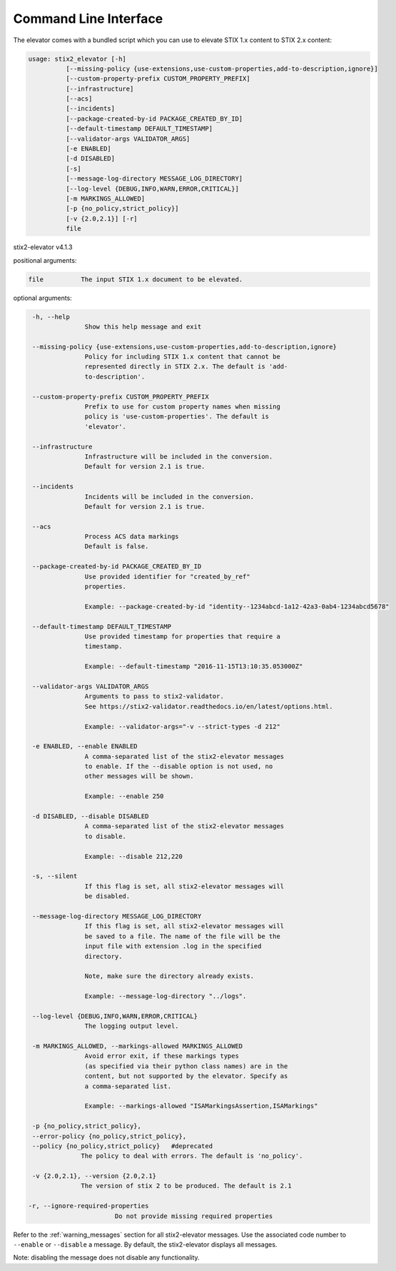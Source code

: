 Command Line Interface
===========================

The elevator comes with a bundled script which you can use to elevate
STIX 1.x content to STIX 2.x content:

.. code-block:: text

    usage: stix2_elevator [-h]
              [--missing-policy {use-extensions,use-custom-properties,add-to-description,ignore}]
              [--custom-property-prefix CUSTOM_PROPERTY_PREFIX]
              [--infrastructure]
              [--acs]
              [--incidents]
              [--package-created-by-id PACKAGE_CREATED_BY_ID]
              [--default-timestamp DEFAULT_TIMESTAMP]
              [--validator-args VALIDATOR_ARGS]
              [-e ENABLED]
              [-d DISABLED]
              [-s]
              [--message-log-directory MESSAGE_LOG_DIRECTORY]
              [--log-level {DEBUG,INFO,WARN,ERROR,CRITICAL}]
              [-m MARKINGS_ALLOWED]
              [-p {no_policy,strict_policy}]
              [-v {2.0,2.1}] [-r]
              file


stix2-elevator v4.1.3

positional arguments:

.. code-block:: text

  file          The input STIX 1.x document to be elevated.

optional arguments:

.. code-block:: text

  -h, --help
                Show this help message and exit

  --missing-policy {use-extensions,use-custom-properties,add-to-description,ignore}
                Policy for including STIX 1.x content that cannot be
                represented directly in STIX 2.x. The default is 'add-
                to-description'.

  --custom-property-prefix CUSTOM_PROPERTY_PREFIX
                Prefix to use for custom property names when missing
                policy is 'use-custom-properties'. The default is
                'elevator'.

  --infrastructure
                Infrastructure will be included in the conversion.
                Default for version 2.1 is true.

  --incidents
                Incidents will be included in the conversion.
                Default for version 2.1 is true.

  --acs
                Process ACS data markings
                Default is false.

  --package-created-by-id PACKAGE_CREATED_BY_ID
                Use provided identifier for "created_by_ref"
                properties.

                Example: --package-created-by-id "identity--1234abcd-1a12-42a3-0ab4-1234abcd5678"

  --default-timestamp DEFAULT_TIMESTAMP
                Use provided timestamp for properties that require a
                timestamp.

                Example: --default-timestamp "2016-11-15T13:10:35.053000Z"

  --validator-args VALIDATOR_ARGS
                Arguments to pass to stix2-validator.
                See https://stix2-validator.readthedocs.io/en/latest/options.html.

                Example: --validator-args="-v --strict-types -d 212"

  -e ENABLED, --enable ENABLED
                A comma-separated list of the stix2-elevator messages
                to enable. If the --disable option is not used, no
                other messages will be shown.

                Example: --enable 250

  -d DISABLED, --disable DISABLED
                A comma-separated list of the stix2-elevator messages
                to disable.

                Example: --disable 212,220

  -s, --silent
                If this flag is set, all stix2-elevator messages will
                be disabled.

  --message-log-directory MESSAGE_LOG_DIRECTORY
                If this flag is set, all stix2-elevator messages will
                be saved to a file. The name of the file will be the
                input file with extension .log in the specified
                directory.

                Note, make sure the directory already exists.

                Example: --message-log-directory "../logs".

  --log-level {DEBUG,INFO,WARN,ERROR,CRITICAL}
                The logging output level.

  -m MARKINGS_ALLOWED, --markings-allowed MARKINGS_ALLOWED
                Avoid error exit, if these markings types
                (as specified via their python class names) are in the
                content, but not supported by the elevator. Specify as
                a comma-separated list.

                Example: --markings-allowed "ISAMarkingsAssertion,ISAMarkings"

  -p {no_policy,strict_policy},
  --error-policy {no_policy,strict_policy},
  --policy {no_policy,strict_policy}   #deprecated
               The policy to deal with errors. The default is 'no_policy'.

  -v {2.0,2.1}, --version {2.0,2.1}
               The version of stix 2 to be produced. The default is 2.1

 -r, --ignore-required-properties
                        Do not provide missing required properties


Refer to the :ref:`warning_messages` section for all stix2-elevator messages. Use the
associated code number to ``--enable`` or ``--disable`` a message. By default, the
stix2-elevator displays all messages.

Note: disabling the message does not disable any functionality.
